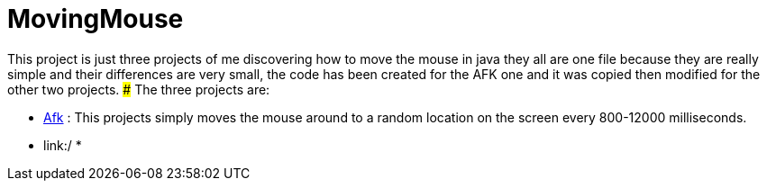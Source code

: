 # MovingMouse

This project is just three projects of me discovering how to move the mouse in java they all are one file because they are really simple and their differences are very small, the code has been created for the AFK one and it was copied then modified for the other two projects.
### The three projects are:

* link:/Afk[Afk] : This projects simply moves the mouse around to a random location on the screen every 800-12000 milliseconds.
* link:/
*
